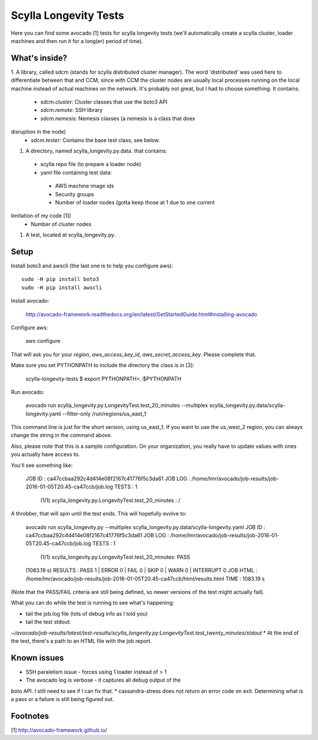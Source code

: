 Scylla Longevity Tests
======================

Here you can find some avocado [1] tests for scylla longevity tests
(we'll automatically create a scylla cluster, loader machines and then
run it for a long(er) period of time).

What's inside?
--------------

1. A library, called sdcm (stands for scylla distributed cluster
manager). The word 'distributed' was used here to differentiate
between that and CCM, since with CCM the cluster nodes are usually
local processes running on the local machine instead of actual
machines on the network. It's probably not great, but I had to choose
something. It contains:
 * `sdcm.cluster`: Cluster classes that use the boto3 API
 * `sdcm.remote`: SSH library
 * `sdcm.nemesis`: Nemesis classes (a nemesis is a class that does
disruption in the node)
 * `sdcm.tester`: Contains the base test class, see below.

1. A directory, named scylla_longevity.py.data. that contains:
 * scylla repo file (to prepare a loader node)
 * yaml file containing test data:
  * AWS machine image ids
  * Security groups
  * Number of loader nodes (gotta keep those at 1 due to one current
limitation of my code [1])
  * Number of cluster nodes
1. A test, located at scylla_longevity.py.

Setup
-----

Install boto3 and awscli (the last one is to help you configure aws)::

    sudo -H pip install boto3
    sudo -H pip install awscli

Install avocado:

    http://avocado-framework.readthedocs.org/en/latest/GetStartedGuide.html#installing-avocado

Configure aws:

    aws configure

That will ask you for your `region`, `aws_access_key_id`,
`aws_secret_access_key`. Please complete that.

Make sure you set PYTHONPATH to include the directory the class is in [3]:

    scylla-longevity-tests $ export PYTHONPATH=.:$PYTHONPATH

Run avocado:

    avocado run scylla_longevity.py:LongevityTest.test_20_minutes --multiplex scylla_longevity.py.data/scylla-longevity.yaml --filter-only /run/regions/us_east_1

This command line is just for the short version, using us_east_1. If you want
to use the us_west_2 region, you can always change the string in the command
above.

Also, please note that this is a sample configuration. On your organization,
you really have to update values with ones you actually have access to.

You'll see something like:

    JOB ID     : ca47ccbaa292c4d414e08f2167c41776f5c3da61
    JOB LOG    : /home/lmr/avocado/job-results/job-2016-01-05T20.45-ca47ccb/job.log
    TESTS      : 1
     (1/1) scylla_longevity.py:LongevityTest.test_20_minutes : /

A throbber, that will spin until the test ends. This will hopefully evolve to:

    avocado run scylla_longevity.py --multiplex
    scylla_longevity.py.data/scylla-longevity.yaml
    JOB ID     : ca47ccbaa292c4d414e08f2167c41776f5c3da61
    JOB LOG    : /home/lmr/avocado/job-results/job-2016-01-05T20.45-ca47ccb/job.log
    TESTS      : 1
     (1/1) scylla_longevity.py:LongevityTest.test_20_minutes: PASS
    (1083.19 s)
    RESULTS    : PASS 1 | ERROR 0 | FAIL 0 | SKIP 0 | WARN 0 | INTERRUPT 0
    JOB HTML   : /home/lmr/avocado/job-results/job-2016-01-05T20.45-ca47ccb/html/results.html
    TIME       : 1083.19 s

(Note that the PASS/FAIL criteria are still being defined, so newer versions of the test might actually fail).

What you can do while the test is running to see what's happening:

* tail the job.log file (lots of debug info as I told you)
* tail the test stdout:
`~/avocado/job-results/latest/test-results/scylla_longevity.py\:LongevityTest.test_twenty_minutes/stdout`
* At the end of the test, there's a path to an HTML file with the job report.

Known issues
------------

* SSH paralelism issue - forces using 1 loader instead of > 1
* The avocado log is verbose - it captures all debug output of the
boto API. I still need to see if I can fix that.
* cassandra-stress does not return an error code on exit. Determining what is a pass or a failure is still being figured out.

Footnotes
---------

[1] http://avocado-framework.github.io/
